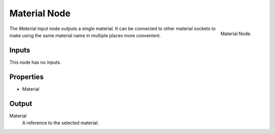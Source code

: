 .. index:: Geometry Nodes; Material
.. _bpy.types.GeometryNodeInputMaterial:

*************
Material Node
*************

.. figure:: /images/node-types_GeometryNodeInputMaterial.webp
   :align: right
   :width: 300px
   :alt: Material Node.

   Material Node.

The *Material* input node outputs a single material. It can be connected to other material sockets
to make using the same material name in multiple places more convenient.


Inputs
======

This node has no inputs.


Properties
==========

- Material


Output
======

Material
   A reference to the selected material.
